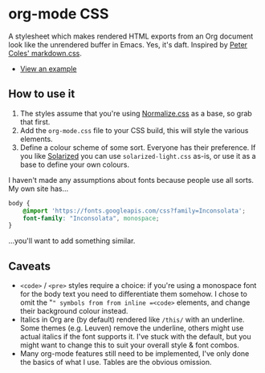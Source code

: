 * org-mode CSS

A stylesheet which makes rendered HTML exports from an Org document look like the unrendered buffer in Emacs. Yes, it's daft. Inspired by [[https://github.com/mrcoles/markdown-css/][Peter Coles' markdown.css]]. 

- [[https://henrytodd.org][View an example]]

** How to use it

1. The styles assume that you're using [[https://github.com/necolas/normalize.css/][Normalize.css]] as a base, so grab that first.
2. Add the =org-mode.css= file to your CSS build, this will style the various elements.
3. Define a colour scheme of some sort. Everyone has their preference. If you like [[http://ethanschoonover.com/solarized][Solarized]] you can use =solarized-light.css= as-is, or use it as a base to define your own colours.

I haven't made any assumptions about fonts because people use all sorts. My own site has...

#+BEGIN_SRC css
  body {
      @import 'https://fonts.googleapis.com/css?family=Inconsolata';
      font-family: "Inconsolata", monospace;
  }
#+END_SRC

...you'll want to add something similar.

** Caveats

- =<code>= / =<pre>= styles require a choice: if you're using a monospace font for the body text you need to differentiate them somehow. I chose to omit the "=" symbols from from inline =<code>= elements, and change their background colour instead.
- Italics in Org are (by default) rendered like =/this/= with an underline. Some themes (e.g. Leuven) remove the underline, others might use actual italics if the font supports it. I've stuck with the default, but you might want to change this to suit your overall style & font combos.
- Many org-mode features still need to be implemented, I've only done the basics of what I use. Tables are the obvious omission.
